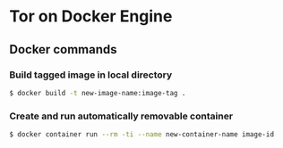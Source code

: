 * Tor on Docker Engine
** Docker commands
*** Build tagged image in local directory
#+BEGIN_SRC sh
$ docker build -t new-image-name:image-tag .
#+END_SRC
*** Create and run automatically removable container
#+BEGIN_SRC sh
$ docker container run --rm -ti --name new-container-name image-id
#+END_SRC
